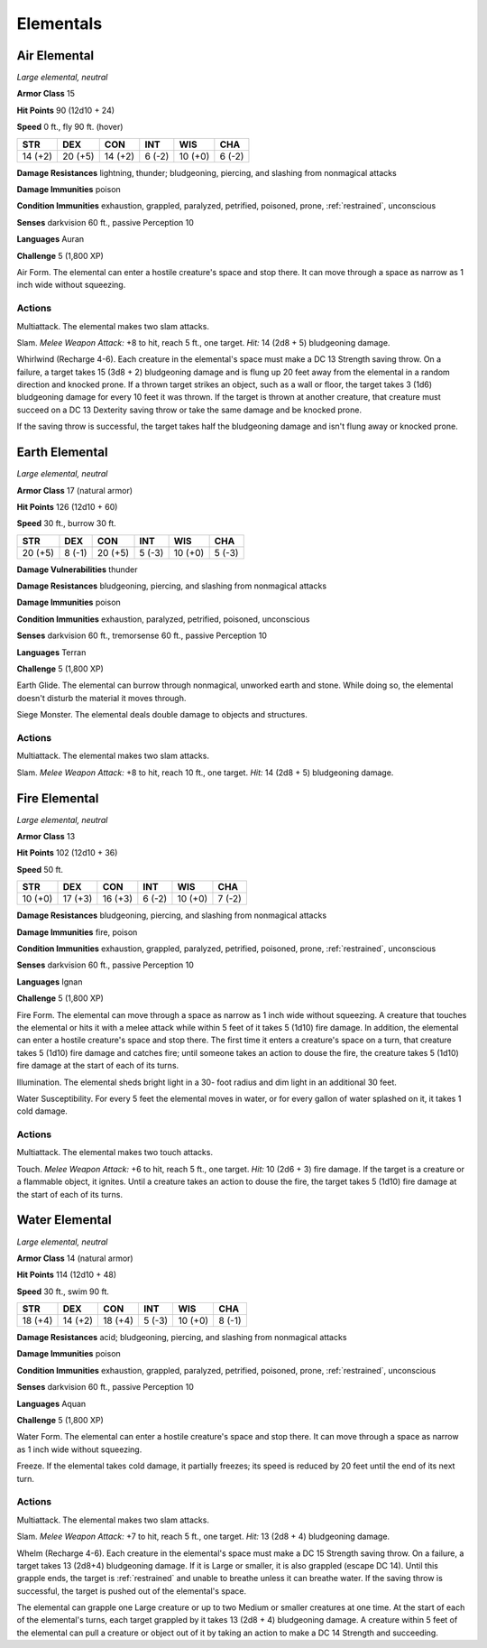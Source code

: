 Elementals
----------


.. https://stackoverflow.com/questions/11984652/bold-italic-in-restructuredtext

.. raw:: html

   <style type="text/css">
     span.bolditalic {
       font-weight: bold;
       font-style: italic;
     }
   </style>

.. role:: bi
   :class: bolditalic


Air Elemental
~~~~~~~~~~~~~

*Large elemental, neutral*

**Armor Class** 15

**Hit Points** 90 (12d10 + 24)

**Speed** 0 ft., fly 90 ft. (hover)

+-----------+-----------+-----------+-----------+-----------+-----------+
| STR       | DEX       | CON       | INT       | WIS       | CHA       |
+===========+===========+===========+===========+===========+===========+
| 14 (+2)   | 20 (+5)   | 14 (+2)   | 6 (-2)    | 10 (+0)   | 6 (-2)    |
+-----------+-----------+-----------+-----------+-----------+-----------+

**Damage Resistances** lightning, thunder; bludgeoning, piercing, and
slashing from nonmagical attacks

**Damage Immunities** poison

**Condition Immunities** exhaustion, grappled, paralyzed, petrified,
poisoned, prone, :ref:`restrained`, unconscious

**Senses** darkvision 60 ft., passive Perception 10

**Languages** Auran

**Challenge** 5 (1,800 XP)

:bi:`Air Form`. The elemental can enter a hostile creature's space and
stop there. It can move through a space as narrow as 1 inch wide without
squeezing.


Actions
^^^^^^^

:bi:`Multiattack`. The elemental makes two slam attacks.

:bi:`Slam`. *Melee Weapon Attack:* +8 to hit, reach 5 ft., one target.
*Hit:* 14 (2d8 + 5) bludgeoning damage.

:bi:`Whirlwind (Recharge 4-6)`. Each creature in the elemental's space
must make a DC 13 Strength saving throw. On a failure, a target takes 15
(3d8 + 2) bludgeoning damage and is flung up 20 feet away from the
elemental in a random direction and knocked prone. If a thrown target
strikes an object, such as a wall or floor, the target takes 3 (1d6)
bludgeoning damage for every 10 feet it was thrown. If the target is
thrown at another creature, that creature must succeed on a DC 13
Dexterity saving throw or take the same damage and be knocked prone.

If the saving throw is successful, the target takes half the bludgeoning
damage and isn't flung away or knocked prone.

Earth Elemental
~~~~~~~~~~~~~~~

*Large elemental, neutral*

**Armor Class** 17 (natural armor)

**Hit Points** 126 (12d10 + 60)

**Speed** 30 ft., burrow 30 ft.

+-----------+-----------+-----------+-----------+-----------+-----------+
| STR       | DEX       | CON       | INT       | WIS       | CHA       |
+===========+===========+===========+===========+===========+===========+
| 20 (+5)   | 8 (-1)    | 20 (+5)   | 5 (-3)    | 10 (+0)   | 5 (-3)    |
+-----------+-----------+-----------+-----------+-----------+-----------+

**Damage Vulnerabilities** thunder

**Damage Resistances** bludgeoning, piercing, and slashing from
nonmagical attacks

**Damage Immunities** poison

**Condition Immunities** exhaustion, paralyzed, petrified, poisoned,
unconscious

**Senses** darkvision 60 ft., tremorsense 60 ft., passive Perception 10

**Languages** Terran

**Challenge** 5 (1,800 XP)

:bi:`Earth Glide`. The elemental can burrow through nonmagical, unworked
earth and stone. While doing so, the elemental doesn't disturb the
material it moves through.

:bi:`Siege Monster`. The elemental deals double damage to objects and
structures.


Actions
^^^^^^^

:bi:`Multiattack`. The elemental makes two slam attacks.

:bi:`Slam`. *Melee Weapon Attack:* +8 to hit, reach 10 ft., one target.
*Hit:* 14 (2d8 + 5) bludgeoning damage.

Fire Elemental
~~~~~~~~~~~~~~

*Large elemental, neutral*

**Armor Class** 13

**Hit Points** 102 (12d10 + 36)

**Speed** 50 ft.

+-----------+-----------+-----------+-----------+-----------+-----------+
| STR       | DEX       | CON       | INT       | WIS       | CHA       |
+===========+===========+===========+===========+===========+===========+
| 10 (+0)   | 17 (+3)   | 16 (+3)   | 6 (-2)    | 10 (+0)   | 7 (-2)    |
+-----------+-----------+-----------+-----------+-----------+-----------+

**Damage Resistances** bludgeoning, piercing, and slashing from
nonmagical attacks

**Damage Immunities** fire, poison

**Condition Immunities** exhaustion, grappled, paralyzed, petrified,
poisoned, prone, :ref:`restrained`, unconscious

**Senses** darkvision 60 ft., passive Perception 10

**Languages** Ignan

**Challenge** 5 (1,800 XP)

:bi:`Fire Form`. The elemental can move through a space as narrow as 1
inch wide without squeezing. A creature that touches the elemental or
hits it with a melee attack while within 5 feet of it takes 5 (1d10)
fire damage. In addition, the elemental can enter a hostile creature's
space and stop there. The first time it enters a creature's space on a
turn, that creature takes 5 (1d10) fire damage and catches fire; until
someone takes an action to douse the fire, the creature takes 5 (1d10)
fire damage at the start of each of its turns.

:bi:`Illumination`. The elemental sheds bright light in a 30- foot
radius and dim light in an additional 30 feet.

:bi:`Water Susceptibility`. For every 5 feet the elemental moves in
water, or for every gallon of water splashed on it, it takes 1 cold
damage.


Actions
^^^^^^^

:bi:`Multiattack`. The elemental makes two touch attacks.

:bi:`Touch`. *Melee Weapon Attack:* +6 to hit, reach 5 ft., one target.
*Hit:* 10 (2d6 + 3) fire damage. If the target is a creature or a
flammable object, it ignites. Until a creature takes an action to douse
the fire, the target takes 5 (1d10) fire damage at the start of each of
its turns.

Water Elemental
~~~~~~~~~~~~~~~

*Large elemental, neutral*

**Armor Class** 14 (natural armor)

**Hit Points** 114 (12d10 + 48)

**Speed** 30 ft., swim 90 ft.

+-----------+-----------+-----------+-----------+-----------+-----------+
| STR       | DEX       | CON       | INT       | WIS       | CHA       |
+===========+===========+===========+===========+===========+===========+
| 18 (+4)   | 14 (+2)   | 18 (+4)   | 5 (-3)    | 10 (+0)   | 8 (-1)    |
+-----------+-----------+-----------+-----------+-----------+-----------+

**Damage Resistances** acid; bludgeoning, piercing, and slashing from
nonmagical attacks

**Damage Immunities** poison

**Condition Immunities** exhaustion, grappled, paralyzed, petrified,
poisoned, prone, :ref:`restrained`, unconscious

**Senses** darkvision 60 ft., passive Perception 10

**Languages** Aquan

**Challenge** 5 (1,800 XP)

:bi:`Water Form`. The elemental can enter a hostile creature's space and
stop there. It can move through a space as narrow as 1 inch wide without
squeezing.

:bi:`Freeze`. If the elemental takes cold damage, it partially freezes;
its speed is reduced by 20 feet until the end of its next turn.


Actions
^^^^^^^

:bi:`Multiattack`. The elemental makes two slam attacks.

:bi:`Slam`. *Melee Weapon Attack:* +7 to hit, reach 5 ft., one target.
*Hit:* 13 (2d8 + 4) bludgeoning damage.

:bi:`Whelm (Recharge 4-6)`. Each creature in the elemental's space must
make a DC 15 Strength saving throw. On a failure, a target takes 13
(2d8+4) bludgeoning damage. If it is Large or smaller, it is also
grappled (escape DC 14). Until this grapple ends, the target is
:ref:`restrained` and unable to breathe unless it can breathe water. If the
saving throw is successful, the target is pushed out of the elemental's
space.

The elemental can grapple one Large creature or up to two Medium or
smaller creatures at one time. At the start of each of the elemental's
turns, each target grappled by it takes 13 (2d8 + 4) bludgeoning damage.
A creature within 5 feet of the elemental can pull a creature or object
out of it by taking an action to make a DC 14 Strength and succeeding.

